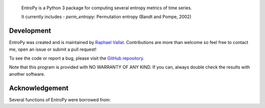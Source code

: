 .. -*- mode: rst -*-


.. figure::  docs/pictures/logo.png
   :align:   center

 EntroPy is a Python 3 package for computing several entropy metrics of time series.

 It currently includes
 - `perm_entropy`: Permutation entropy (Bandt and Pompe, 2002)


Development
===========

EntroPy was created and is maintained by `Raphael Vallat <https://raphaelvallat.github.io>`_. Contributions are more than welcome so feel free to contact me, open an issue or submit a pull request!

To see the code or report a bug, please visit the `GitHub repository <https://github.com/raphaelvallat/entropy>`_.

Note that this program is provided with NO WARRANTY OF ANY KIND. If you can, always double check the results with another software.

Acknowledgement
===============

Several functions of EntroPy were borrowed from:
